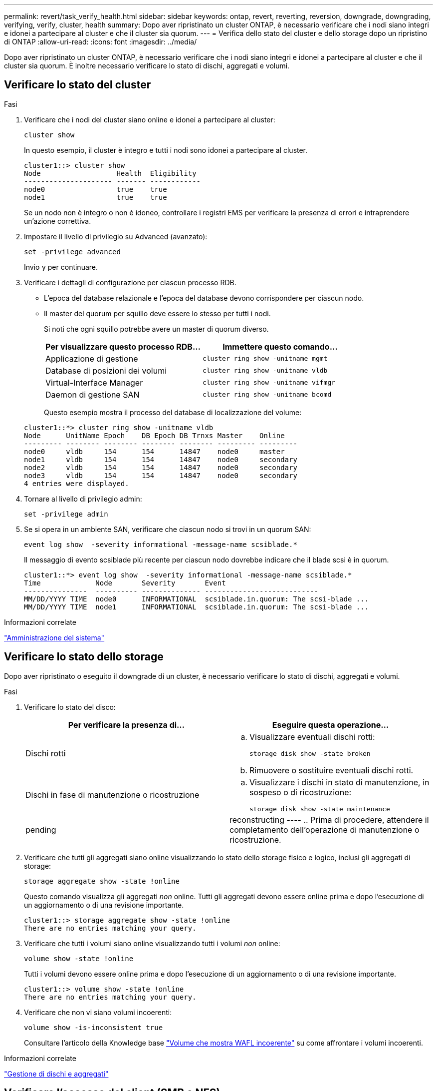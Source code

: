 ---
permalink: revert/task_verify_health.html 
sidebar: sidebar 
keywords: ontap, revert, reverting, reversion, downgrade, downgrading, verifying, verify, cluster, health 
summary: Dopo aver ripristinato un cluster ONTAP, è necessario verificare che i nodi siano integri e idonei a partecipare al cluster e che il cluster sia quorum. 
---
= Verifica dello stato del cluster e dello storage dopo un ripristino di ONTAP
:allow-uri-read: 
:icons: font
:imagesdir: ../media/


[role="lead"]
Dopo aver ripristinato un cluster ONTAP, è necessario verificare che i nodi siano integri e idonei a partecipare al cluster e che il cluster sia quorum. È inoltre necessario verificare lo stato di dischi, aggregati e volumi.



== Verificare lo stato del cluster

.Fasi
. Verificare che i nodi del cluster siano online e idonei a partecipare al cluster:
+
[source, cli]
----
cluster show
----
+
In questo esempio, il cluster è integro e tutti i nodi sono idonei a partecipare al cluster.

+
[listing]
----
cluster1::> cluster show
Node                  Health  Eligibility
--------------------- ------- ------------
node0                 true    true
node1                 true    true
----
+
Se un nodo non è integro o non è idoneo, controllare i registri EMS per verificare la presenza di errori e intraprendere un'azione correttiva.

. Impostare il livello di privilegio su Advanced (avanzato):
+
[source, cli]
----
set -privilege advanced
----
+
Invio `y` per continuare.

. Verificare i dettagli di configurazione per ciascun processo RDB.
+
** L'epoca del database relazionale e l'epoca del database devono corrispondere per ciascun nodo.
** Il master del quorum per squillo deve essere lo stesso per tutti i nodi.
+
Si noti che ogni squillo potrebbe avere un master di quorum diverso.

+
[cols="2*"]
|===
| Per visualizzare questo processo RDB... | Immettere questo comando... 


 a| 
Applicazione di gestione
 a| 
[source, cli]
----
cluster ring show -unitname mgmt
----


 a| 
Database di posizioni dei volumi
 a| 
[source, cli]
----
cluster ring show -unitname vldb
----


 a| 
Virtual-Interface Manager
 a| 
[source, cli]
----
cluster ring show -unitname vifmgr
----


 a| 
Daemon di gestione SAN
 a| 
[source, cli]
----
cluster ring show -unitname bcomd
----
|===
+
Questo esempio mostra il processo del database di localizzazione del volume:

+
[listing]
----
cluster1::*> cluster ring show -unitname vldb
Node      UnitName Epoch    DB Epoch DB Trnxs Master    Online
--------- -------- -------- -------- -------- --------- ---------
node0     vldb     154      154      14847    node0     master
node1     vldb     154      154      14847    node0     secondary
node2     vldb     154      154      14847    node0     secondary
node3     vldb     154      154      14847    node0     secondary
4 entries were displayed.
----


. Tornare al livello di privilegio admin:
+
[source, cli]
----
set -privilege admin
----
. Se si opera in un ambiente SAN, verificare che ciascun nodo si trovi in un quorum SAN:
+
[source, cli]
----
event log show  -severity informational -message-name scsiblade.*
----
+
Il messaggio di evento scsiblade più recente per ciascun nodo dovrebbe indicare che il blade scsi è in quorum.

+
[listing]
----
cluster1::*> event log show  -severity informational -message-name scsiblade.*
Time             Node       Severity       Event
---------------  ---------- -------------- ---------------------------
MM/DD/YYYY TIME  node0      INFORMATIONAL  scsiblade.in.quorum: The scsi-blade ...
MM/DD/YYYY TIME  node1      INFORMATIONAL  scsiblade.in.quorum: The scsi-blade ...
----


.Informazioni correlate
link:../system-admin/index.html["Amministrazione del sistema"]



== Verificare lo stato dello storage

Dopo aver ripristinato o eseguito il downgrade di un cluster, è necessario verificare lo stato di dischi, aggregati e volumi.

.Fasi
. Verificare lo stato del disco:
+
[cols="2*"]
|===
| Per verificare la presenza di... | Eseguire questa operazione... 


 a| 
Dischi rotti
 a| 
.. Visualizzare eventuali dischi rotti:
+
[source, cli]
----
storage disk show -state broken
----
.. Rimuovere o sostituire eventuali dischi rotti.




 a| 
Dischi in fase di manutenzione o ricostruzione
 a| 
.. Visualizzare i dischi in stato di manutenzione, in sospeso o di ricostruzione:
+
[source, cli]
----
storage disk show -state maintenance|pending|reconstructing
----
.. Prima di procedere, attendere il completamento dell'operazione di manutenzione o ricostruzione.


|===
. Verificare che tutti gli aggregati siano online visualizzando lo stato dello storage fisico e logico, inclusi gli aggregati di storage:
+
[source, cli]
----
storage aggregate show -state !online
----
+
Questo comando visualizza gli aggregati _non_ online. Tutti gli aggregati devono essere online prima e dopo l'esecuzione di un aggiornamento o di una revisione importante.

+
[listing]
----
cluster1::> storage aggregate show -state !online
There are no entries matching your query.
----
. Verificare che tutti i volumi siano online visualizzando tutti i volumi _non_ online:
+
[source, cli]
----
volume show -state !online
----
+
Tutti i volumi devono essere online prima e dopo l'esecuzione di un aggiornamento o di una revisione importante.

+
[listing]
----
cluster1::> volume show -state !online
There are no entries matching your query.
----
. Verificare che non vi siano volumi incoerenti:
+
[source, cli]
----
volume show -is-inconsistent true
----
+
Consultare l'articolo della Knowledge base link:https://kb.netapp.com/Advice_and_Troubleshooting/Data_Storage_Software/ONTAP_OS/Volume_Showing_WAFL_Inconsistent["Volume che mostra WAFL incoerente"] su come affrontare i volumi incoerenti.



.Informazioni correlate
link:../disks-aggregates/index.html["Gestione di dischi e aggregati"]



== Verificare l'accesso del client (SMB e NFS)

Per i protocolli configurati, verificare l'accesso dai client SMB e NFS per verificare che il cluster sia accessibile.
